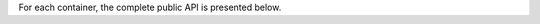 


For each container, the complete public API is presented below.


.. jinja:: ctx

    {% for name, cls in interface %}

    {{ name }}
    -------------------------------------------------

    .. autoclass:: static_frame.{{cls.__name__}}


    {% for group, frame_sub in cls.interface.iter_group_items('group', axis=0) %}

    {{ name }}: {{ group }}
    ..........................................................

    {% for signature, row in frame_sub.iter_tuple_items(axis=1) -%}

    {{ row }}

    {% if row.use_signature and signature.startswith('[') %}

    .. py:method:: {{ name }}{{ signature }}

    {% elif row.use_signature %}

    .. py:method:: {{ name }}.{{ signature }}



    {% elif group == 'Attribute' or signature in ('interface', 'values') or row.reference_is_attr %}

    .. autoattribute:: static_frame.{{ row.reference }}

    {% else %}

    .. automethod:: static_frame.{{ row.reference }}

    {% endif %}


    {# if a signature has been used, then we need to augment with doc with reference #}
    {% if row.use_signature %}

        {% if row.reference_is_attr %}

        .. autoattribute:: static_frame.{{ row.reference }}

        {% else %}

        .. automethod:: static_frame.{{ row.reference }}

        {% endif %}

    {% endif %}


    {# if reference_end_point is defined, always include it #}
    {% if row.reference_end_point %}

        {% if row.reference_end_point_is_attr %}

        .. autoattribute:: static_frame.{{ row.reference_end_point }}

        {% else %}

        .. automethod:: static_frame.{{ row.reference_end_point }}

        {% endif %}

    {% endif %}



    {% endfor %}
    {% endfor %}
    {% endfor %}


